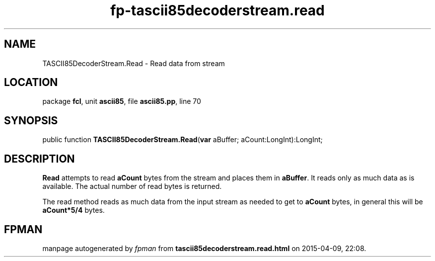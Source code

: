 .\" file autogenerated by fpman
.TH "fp-tascii85decoderstream.read" 3 "2014-03-14" "fpman" "Free Pascal Programmer's Manual"
.SH NAME
TASCII85DecoderStream.Read - Read data from stream
.SH LOCATION
package \fBfcl\fR, unit \fBascii85\fR, file \fBascii85.pp\fR, line 70
.SH SYNOPSIS
public function \fBTASCII85DecoderStream.Read\fR(\fBvar\fR aBuffer; aCount:LongInt):LongInt;
.SH DESCRIPTION
\fBRead\fR attempts to read \fBaCount\fR bytes from the stream and places them in \fBaBuffer\fR. It reads only as much data as is available. The actual number of read bytes is returned.

The read method reads as much data from the input stream as needed to get to \fBaCount\fR bytes, in general this will be \fBaCount*5/4\fR bytes.


.SH FPMAN
manpage autogenerated by \fIfpman\fR from \fBtascii85decoderstream.read.html\fR on 2015-04-09, 22:08.

